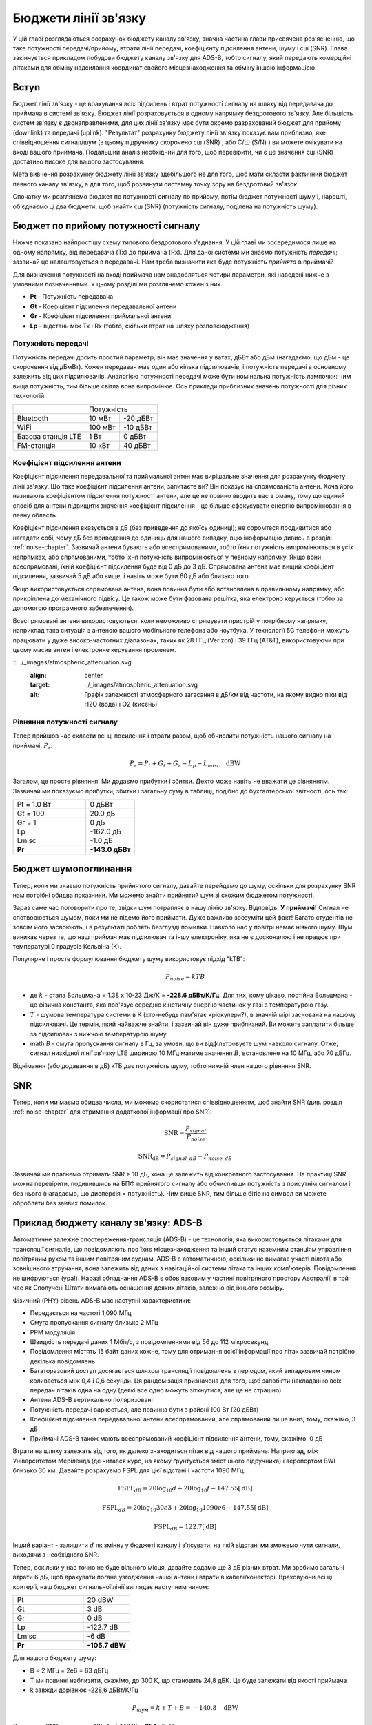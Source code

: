 .. _link-budgets-chapter:

######################
Бюджети лінії зв'язку
######################

У цій главі розглядаються розрахунок бюджету каналу зв'язку, значна частина глави присвячена роз'ясненню, що таке потужності передачі/прийому, втрати лінії передачі, коефіцієнту підсилення антени, шуму і с\ш (SNR).  Глава закінчується прикладом побудови бюджету каналу зв'язку для ADS-B, тобто сигналу, який передають комерційні літаками для обміну надсилання координат свойого місцезнаходження та обміну іншою інформацією.  

*************************
Вступ
*************************

Бюджет лінії зв'язку - це врахування всіх підсилень і втрат потужності сигналу на шляху від передавача до приймача в системі зв'язку.  Бюджет лінії розраховується в одному напрямку бездротового зв'язку.  Але більшість систем зв'язку є двонаправленими, для цих лінії зв'язку має бути окремо разрахований бюджет для прийому (downlink) та передачі (uplink).  "Результат" розрахунку бюджету лінії зв'язку показує вам приблизно, яке співвідношення сигнал/шум (в цьому підручнику скорочено с\ш (SNR) , або С/Ш (S/N) ) ви можете очікувати на вході вашого приймача.  Подальший аналіз необхідний для того, щоб перевірити, чи є це значення с\ш (SNR) достатньо високе для вашого застосування.

Мета вивчення розрахунку бюджету лінії зв'язку здебільшого не для того, щоб мати скласти фактичний бюджет певного каналу зв'язку, а для того, щоб розвинути системну точку зору на бездротовий зв'язок.

Спочатку ми розглянемо бюджет по потужності сигналу по прийому, потім бюджет потужності шуму і, нарешті, об'єднаємо ці два бюджети, щоб знайти с\ш (SNR) (потужність сигналу, поділена на потужність шуму).

************************************
Бюджет по прийому потужності сигналу
************************************

Нижче показано найпростішу схему типового бездротового з'єднання.  У цій главі ми зосередимося лише на одному напрямку, від передавача (Tx) до приймача (Rx).  Для даної системи ми знаємо потужність *передачі*; зазвичай це налаштовується в передавачі.  Нам треба визначити яка буде потужність *прийнята* в приймачі?

.. image:: ../_images/tx_rx_system.svg
   :align: center 
   :target: ../_images/tx_rx_system.svg

Для визначення потужності на вході приймача нам знадобляться чотири параметри, які наведені нижче з умовними позначеннями. У цьому розділі ми розглянемо кожен з них.

- **Pt** - Потужність передавача
- **Gt** - Коефіцієнт підсилення передавальної антени
- **Gr** - Коефіцієнт підсилення приймальної антени
- **Lp** - відстань між Tx і Rx (тобто, скільки втрат на шляху розповсюдження)

.. image:: ../_images/tx_rx_system_params.svg
   :align: center 
   :target: ../_images/tx_rx_system_params.svg
   :alt: Зображено параметри, з яких розраховується бюджет каналу зв'язку

Потужність передачі
#####################

Потужність передачі досить простий параметр; він має значення у ватах, дБВт або дБм (нагадаємо, що дБм - це скорочення від дБмВт).  Кожен передавач має один або кілька підсилювачів, і потужність передачі в основному залежить від цих підсилювачів.  Аналогією потужності передачі може бути номінальна потужність лампочки: чим вища потужність, тим більше світла вона випромінює.  Ось приклади приблизних значень потужності для різних технологій:

==================  ========= ==========
\                        Потужність 
------------------  --------------------
Bluetooth             10 мВт   -20 дБВт   
WiFi                 100 мВт   -10 дБВт
Базова станція LTE     1 Вт      0 дБВт
FM-станція            10 кВт    40 дБВт
==================  ========= ==========

Коефіцієнт підсилення антени
#############################

Коефіцієнт підсилення передавальної та приймальної антен має вирішальне значення для розрахунку бюджету лінії зв'язку. Що таке коефіцієнт підсилення антени, запитаєте ви?  Він показує на спрямованість антени.  Хоча його називають коефіцієнтом підсилення потужності антени, але це не повино вводить вас в оману, тому що єдиний спосіб для антени підвищити значення коефіцієнт підсилення - це більше сфокусувати енергію випромінювання в певну область.

Коефіцієнт підсилення вказується в дБ (без приведення до якоїсь одиниці); не соромтеся продивитися або нагадати собі, чому дБ без приведення до одиниць для нашого випадку, вцю іноформацію дивись в розділі :ref:`noise-chapter`. Зазвичай антени бувають або всеспрямованими, тобто їхня потужність випромінюється в усіх напрямках, або спрямованими, тобто їхня потужність випромінюється у певному напрямку.  Якщо вони всеспрямовані, їхній коефіцієнт підсилення буде від 0 дБ до 3 дБ.  Спрямована антена має вищий коефіцієнт підсилення, зазвичай 5 дБ або вище, і навіть може бути 60 дБ або близько того.

.. image:: ../_images/antenna_gain_patterns.png
   :scale: 80 % 
   :align: center 

Якщо використовується спрямована антена, вона повинна бути або встановлена в правильному напрямку, або прикріплена до механічного підвісу. Це також може бути фазована решітка, яка електроно керується (тобто за допомогою програмного забезпечення).

.. image:: ../_images/antenna_steering.png
   :scale: 80 % 
   :align: center 
   
Всеспрямовані антени використовуються, коли неможливо спрямувати пристрій у потрібному напрямку, наприклад така ситуація з антеною вашого мобільного телефона або ноутбука.  У технології 5G телефони можуть працювати у дуже високо-частотних діапазонах, таких як 28 ГГц (Verizon) і 39 ГГц (AT&T), використовуючи при цьому масив антен і електронне керування променем.

:: ../_images/atmospheric_attenuation.svg
   :align: center 
   :target: ../_images/atmospheric_attenuation.svg
   :alt: Графік залежності атмосферного загасання в дБ/км від частоти, на якому видно піки від H2O (вода) і O2 (кисень)


Рівняння потужності сигналу
############################

Тепер прийшов час скласти всі ці посилення і втрати разом, щоб обчислити потужність нашого сигналу на приймачі, :math:`P_r`:

.. math::
 P_r = P_t + G_t + G_r - L_p - L_{misc} \quad \mathrm{dBW}

Загалом, це просте рівняння. Ми додаємо прибутки і збитки. Дехто може навіть не вважати це рівнянням.  Зазвичай ми показуємо прибутки, збитки і загальну суму в таблиці, подібно до бухгалтерської звітності, ось так:

.. list-table::
   :widths: 15 10
   :header-rows: 0
   
   * - Pt = 1.0 Вт
     - 0 дБВт
   * - Gt = 100
     - 20.0 дБ
   * - Gr = 1
     - 0 дБ
   * - Lp
     - -162.0 дБ
   * - Lmisc
     - -1.0 дБ
   * - **Pr**
     - **-143.0 дБВт**

*************************
Бюджет шумопоглинання
*************************

Тепер, коли ми знаємо потужність прийнятого сигналу, давайте перейдемо до шуму, оскільки для розрахунку SNR нам потрібні обидва показники.  Ми можемо знайти прийнятий шум зі схожим бюджетом потужності.

Зараз саме час поговорити про те, звідки шум потрапляє в нашу лінію зв'язку.  Відповідь: **У приймачі!** Сигнал не спотворюється шумом, поки ми не підемо його приймати.  Дуже важливо зрозуміти цей факт! Багато студентів не зовсім його засвоюють, і в результаті роблять безглузді помилки.  Навколо нас у повітрі немає ніякого шуму. Шум виникає через те, що наш приймач має підсилювач та іншу електроніку, яка не є досконалою і не працює при температурі 0 градусів Кельвіна (К).

Популярне і просте формулювання бюджету шуму використовує підхід "kTB":

.. math::
 P_{noise} = kTB

- де :math:`k` - стала Больцмана = 1.38 x 10-23 Дж/К = **-228.6 дБВт/К/Гц**.  Для тих, кому цікаво, постійна Больцмана - це фізична константа, яка пов'язує середню кінетичну енергію частинок у газі з температурою газу.
- :math:`T` - шумова температура системи в К (хто-небудь пам'ятає кріокулери?), в значній мірі заснована на нашому підсилювачі.  Це термін, який найважче знайти, і зазвичай він дуже приблизний.  Ви можете заплатити більше за підсилювач з нижчою температурою шуму. 
- math:`B` - смуга пропускання сигналу в Гц, за умови, що ви відфільтровуєте шум навколо сигналу.  Отже, сигнал низхідної лінії зв'язку LTE шириною 10 МГц матиме значення :math:`B`, встановлене на 10 МГц, або 70 дБГц.

Віднімання (або додавання в дБ) кТБ дає потужність шуму, тобто нижній член нашого рівняння SNR.

*************************
SNR
*************************

Тепер, коли ми маємо обидва числа, ми можемо скористатися співвідношенням, щоб знайти SNR (див. розділ :ref:`noise-chapter` для отримання додаткової інформації про SNR):

.. math::
   \mathrm{SNR} = \frac{P_{signal}}{P_{noise}}

.. math::
   \mathrm{SNR_{dB}} = P_{signal\_dB} - P_{noise\_dB}

Зазвичай ми прагнемо отримати SNR > 10 дБ, хоча це залежить від конкретного застосування.  На практиці SNR можна перевірити, подивившись на БПФ прийнятого сигналу або обчисливши потужність з присутнім сигналом і без нього (нагадаємо, що дисперсія = потужність).  Чим вище SNR, тим більше бітів на символ ви можете обробляти без зайвих помилок.

*****************************************
Приклад бюджету каналу зв'язку: ADS-B
*****************************************

Автоматичне залежне спостереження-трансляція (ADS-B) - це технологія, яка використовується літаками для трансляції сигналів, що повідомляють про їхнє місцезнаходження та інший статус наземним станціям управління повітряним рухом та іншим повітряним суднам.  ADS-B є автоматичною, оскільки не вимагає участі пілота або зовнішнього втручання; вона залежить від даних з навігаційної системи літака та інших комп'ютерів.  Повідомлення не шифруються (ура!).  Наразі обладнання ADS-B є обов'язковим у частині повітряного простору Австралії, в той час як Сполучені Штати вимагають оснащення деяких літаків, залежно від їхнього розміру.

.. image:: ../_images/adsb.jpg
   :scale: 120 % 
   :align: center 
   
Фізичний (PHY) рівень ADS-B має наступні характеристики:

- Передається на частоті 1,090 МГц
- Смуга пропускання сигналу близько 2 МГц
- PPM модуляція
- Швидкість передачі даних 1 Мбіт/с, з повідомленнями від 56 до 112 мікросекунд
- Повідомлення містять 15 байт даних кожне, тому для отримання всієї інформації про літак зазвичай потрібно декілька повідомлень
- Багаторазовий доступ досягається шляхом трансляції повідомлень з періодом, який випадковим чином коливається між 0,4 і 0,6 секунди.  Ця рандомізація призначена для того, щоб запобігти накладанню всіх передач літаків одна на одну (деякі все одно можуть зіткнутися, але це не страшно)
- Антени ADS-B вертикально поляризовані
- Потужність передачі варіюється, але повинна бути в районі 100 Вт (20 дБВт)
- Коефіцієнт підсилення передавальної антени всеспрямований, але спрямований лише вниз, тому, скажімо, 3 дБ
- Приймачі ADS-B також мають всеспрямований коефіцієнт підсилення антени, тому, скажімо, 0 дБ

Втрати на шляху залежать від того, як далеко знаходиться літак від нашого приймача.  Наприклад, між Університетом Меріленда (де читався курс, на якому ґрунтується зміст цього підручника) і аеропортом BWI близько 30 км.  Давайте розрахуємо FSPL для цієї відстані і частоти 1090 МГц:

.. math::
    \mathrm{FSPL}_{dB} = 20 \log_{10} d + 20 \log_{10} f - 147.55 \left[ \mathrm{dB} \right]
    
    \mathrm{FSPL}_{dB} = 20 \log_{10} 30e3 + 20 \log_{10} 1090e6 - 147.55 \left[ \mathrm{dB} \right]

    \mathrm{FSPL}_{dB} = 122.7 \left[ \mathrm{dB} \right]

Інший варіант - залишити :math:`d` як змінну у бюджеті каналу і з'ясувати, на якій відстані ми зможемо чути сигнали, виходячи з необхідного SNR. 

Тепер, оскільки у нас точно не буде вільного місця, давайте додамо ще 3 дБ різних втрат.  Ми зробимо загальні втрати 6 дБ, щоб врахувати погане узгодження нашої антени і втрати в кабелі/конекторі.  Враховуючи всі ці критерії, наш бюджет сигнальної лінії виглядає наступним чином:

.. list-table::
   :widths: 15 10
   :header-rows: 0
   
   * - Pt
     - 20 dBW
   * - Gt
     - 3 dB
   * - Gr
     - 0 dB
   * - Lp
     - -122.7 dB
   * - Lmisc
     - -6 dB
   * - **Pr**
     - **-105.7 dBW**

Для нашого бюджету шуму:

- B = 2 МГц = 2e6 = 63 дБГц
- T ми повинні наблизити, скажімо, до 300 К, що становить 24,8 дБК.  Це буде залежати від якості приймача
- k завжди дорівнює -228,6 дБВт/К/Гц 

.. math::
 P_{шум} = k + T + B = -140.8 \quad \mathrm{dBW}
 
Отже, наш SNR становить -105.7 - (-140.8) = **35.1 дБ**.  Не дивно, що це величезне число, враховуючи, що ми стверджуємо, що знаходимося лише на відстані 30 км від літака у вільному просторі.  Якби сигнали ADS-B не могли досягати 30 км, то ADS-B не була б дуже ефективною системою - ніхто не чув би один одного, поки не опинився б дуже близько.  У цьому прикладі ми можемо легко декодувати сигнали; імпульсно-позиційна модуляція (ІПМ) є досить надійною і не вимагає такого високого SNR.  Складність полягає в тому, що ви намагаєтеся прийняти ADS-B, перебуваючи в класі, з антеною, яка дуже погано узгоджена, і потужною FM-радіостанцією поблизу, яка створює перешкоди.  Ці фактори можуть легко призвести до 20-30 дБ втрат.

Цей приклад насправді був лише приблизним розрахунком, але він продемонстрував основи створення бюджету каналу зв'язку та розуміння важливих параметрів каналу зв'язку.

